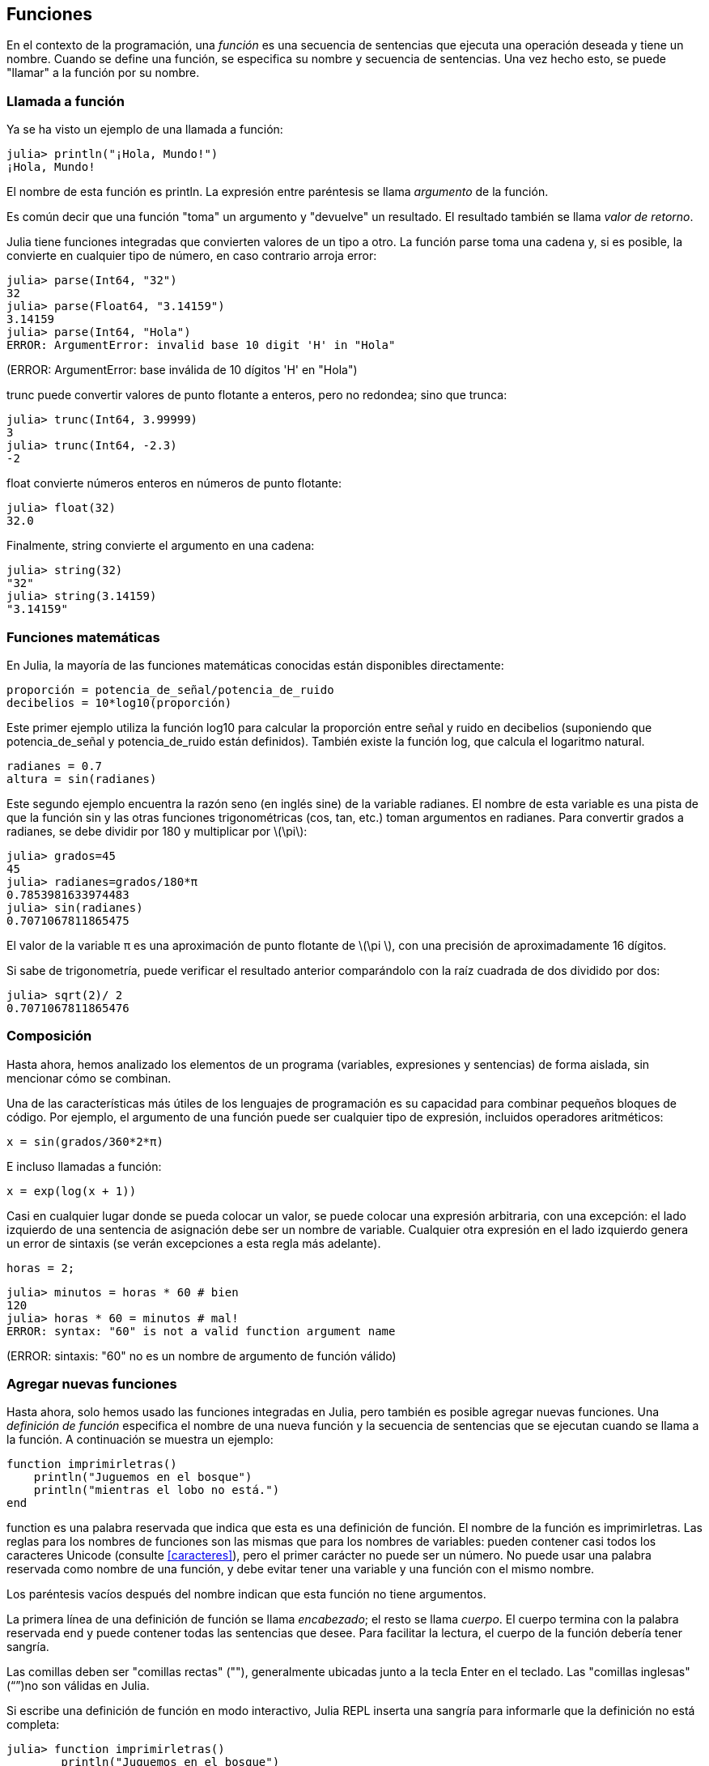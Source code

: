 [[chap03]]
== Funciones

En el contexto de la programación, una _función_ es una secuencia de sentencias que ejecuta una operación deseada y tiene un nombre. Cuando se define una función, se especifica su nombre y secuencia de sentencias. Una vez hecho esto, se puede "llamar" a la función por su nombre.
(((función)))

=== Llamada a función

Ya se ha visto un ejemplo de una llamada a función:
(((Llamada a función)))

[source,@julia-repl-test]
----
julia> println("¡Hola, Mundo!")
¡Hola, Mundo!
----

El nombre de esta función es +println+. La expresión entre paréntesis se llama _argumento_ de la función.
(((argumento)))(((paréntesis)))

Es común decir que una función "toma" un argumento y "devuelve" un resultado. El resultado también se llama _valor de retorno_.
(((valor de retorno)))

Julia tiene funciones integradas que convierten valores de un tipo a otro. La función +parse+ toma una cadena y, si es posible, la convierte en cualquier tipo de número, en caso contrario arroja error:
(((conversión de tipo)))((("función", "Base", "parse", véase "parse")))(((ArgumentError)))((("error", "Core", "ArgumentError", véase "ArgumentError")))

[source,@julia-repl-test]
----
julia> parse(Int64, "32")
32
julia> parse(Float64, "3.14159")
3.14159
julia> parse(Int64, "Hola")
ERROR: ArgumentError: invalid base 10 digit 'H' in "Hola"
----
(ERROR: ArgumentError: base inválida de 10 dígitos 'H' en "Hola")

+trunc+ puede convertir valores de punto flotante a enteros, pero no redondea; sino que trunca:
(((trunc)))((("función", "Base", "trunc", véase "trunc")))

[source,@julia-repl-test]
----
julia> trunc(Int64, 3.99999)
3
julia> trunc(Int64, -2.3)
-2
----

+float+ convierte números enteros en números de punto flotante:
(((float)))((("función", "Base", "float", véase "float")))

[source,@julia-repl-test]
----
julia> float(32)
32.0
----

Finalmente, +string+ convierte el argumento en una cadena:
(((string)))((("función", "Base", "string", véase "string")))

[source,@julia-repl-test]
----
julia> string(32)
"32"
julia> string(3.14159)
"3.14159"
----


=== Funciones matemáticas

En Julia, la mayoría de las funciones matemáticas conocidas están disponibles directamente:
(((función matemática)))(((log10)))((("función", "Base", "log10", véase "log10")))

[source,julia]
----
proporción = potencia_de_señal/potencia_de_ruido
decibelios = 10*log10(proporción)
----

Este primer ejemplo utiliza la función +log10+ para calcular la proporción entre señal y ruido en decibelios (suponiendo que +potencia_de_señal+ y +potencia_de_ruido+ están definidos). También existe la función +log+, que calcula el logaritmo natural.
(((log)))((("función", "Base", "log",véase "log")))((("función logaritmo", véase "log")))

[source,julia]
----
radianes = 0.7
altura = sin(radianes)
----

Este segundo ejemplo encuentra la razón seno (en inglés sine) de la variable +radianes+. El nombre de esta variable es una pista de que la función +sin+ y las otras funciones trigonométricas (+cos+, +tan+, etc.) toman argumentos en radianes. Para convertir grados a radianes, se debe dividir por 180 y multiplicar por latexmath:[\pi]:
(((sin)))((("función", "Base", "sin", véase "sin")))(((función trigonométrica)))

[source,@julia-repl-test]
----
julia> grados=45
45
julia> radianes=grados/180*π
0.7853981633974483
julia> sin(radianes)
0.7071067811865475
----

El valor de la variable +π+ es una aproximación de punto flotante de latexmath:[\pi ], con una precisión de aproximadamente 16 dígitos.
(((pi)))

Si sabe de trigonometría, puede verificar el resultado anterior comparándolo con la raíz cuadrada de dos dividido por dos:
(((sqrt)))((("función", "Base", "sqrt", véase "sqrt")))((("función raíz", véase "sqrt")))

[source,@julia-repl-test]
----
julia> sqrt(2)/ 2
0.7071067811865476
----


=== Composición

Hasta ahora, hemos analizado los elementos de un programa (variables, expresiones y sentencias) de forma aislada, sin mencionar cómo se combinan.
(((composición)))

Una de las características más útiles de los lenguajes de programación es su capacidad para combinar pequeños bloques de código. Por ejemplo, el argumento de una función puede ser cualquier tipo de expresión, incluidos operadores aritméticos:

[source, julia]
----
x = sin(grados/360*2*π)
----

E incluso llamadas a función:
(((exp)))((("función", "Base", "exp", véase "exp"))) ((("función exponencial", véase "exp")))

[source, julia]
----
x = exp(log(x + 1))
----

Casi en cualquier lugar donde se pueda colocar un valor, se puede colocar una expresión arbitraria, con una excepción: el lado izquierdo de una sentencia de asignación debe ser un nombre de variable. Cualquier otra expresión en el lado izquierdo genera un error de sintaxis (se verán excepciones a esta regla más adelante).
(((error de sintaxis)))

[source,@julia-eval chap03]
----
horas = 2;
----

[source,@julia-repl-test chap03]
----
julia> minutos = horas * 60 # bien
120
julia> horas * 60 = minutos # mal!
ERROR: syntax: "60" is not a valid function argument name
----
(ERROR: sintaxis: "60" no es un nombre de argumento de función válido)

=== Agregar nuevas funciones

Hasta ahora, solo hemos usado las funciones integradas en Julia, pero también es posible agregar nuevas funciones. Una _definición de función_ especifica el nombre de una nueva función y la secuencia de sentencias que se ejecutan cuando se llama a la función. A continuación se muestra un ejemplo:
(((function)))(((función)))(((definición de función)))(((función definida por el programador)))(((imprimirletras)))((("función", "definido por el programador", "imprimirletras", véase "imprimirletras")))

[source,@julia-setup chap03]
----
function imprimirletras()
    println("Juguemos en el bosque")
    println("mientras el lobo no está.")
end
----

+function+ es una palabra reservada que indica que esta es una definición de función. El nombre de la función es +imprimirletras+. Las reglas para los nombres de funciones son las mismas que para los nombres de variables: pueden contener casi todos los caracteres Unicode (consulte <<caracteres>>), pero el primer carácter no puede ser un número. No puede usar una palabra reservada como nombre de una función, y debe evitar tener una variable y una función con el mismo nombre.
((("palabra reservada", "function")))(((argumento)))(((carácter Unicode)))

Los paréntesis vacíos después del nombre indican que esta función no tiene argumentos.
(((paréntesis, vacíos)))

La primera línea de una definición de función se llama _encabezado_; el resto se llama _cuerpo_. El cuerpo termina con la palabra reservada +end+ y puede contener todas las sentencias que desee. Para facilitar la lectura, el cuerpo de la función debería tener sangría.
(((encabezado)))(((cuerpo)))(((end)))((("palabra reservada", "final")))(((sangría)))

Las comillas deben ser "comillas rectas" (""), generalmente ubicadas junto a la tecla Enter en el teclado. Las "comillas inglesas" (“”)no son válidas en Julia.
(((comillas)))

Si escribe una definición de función en modo interactivo, Julia REPL inserta una sangría para informarle que la definición no está completa:

[source,jlcon]
----
julia> function imprimirletras()
        println("Juguemos en el bosque")

----

Para finalizar la función, debe escribir +end+.

La sintaxis para llamar a la nueva función es la misma que para las funciones integradas en Julia:

[source,@julia-repl-test chap03]
----
julia> imprimirletras()
Juguemos en el bosque
mientras el lobo no está.
----

Una vez definida una función, puede usarla dentro de otra función. Por ejemplo, para repetir el estribillo anterior, se podría escribir una función llamada +repetirletras+:
(((repetirletras)))((("función", "definida por el programador", "repetirletras", véase "repetirletras")))

[source,@julia-setup chap03]
----
function repetirletras()
    imprimirletras()
    imprimirletras()
end
----

Y luego llamar a +repetirletras+:

[source, @ julia-repl-test chap03]
----
julia> repetirletras()
Juguemos en el bosque
mientras el lobo no está.
Juguemos en el bosque
mientras el lobo no está.
----


=== Definiciones y usos

Al unir los fragmentos de código de la sección anterior, todo el programa se ve así:

[source,julia]
----
function imprimirletras()
    println("Jueguemos en el bosque")
    println("mientras el lobo no está.")
end

función repetirletras()
    imprimirletras()
    imprimirletras()
end

repetirletras()
----

Este programa contiene dos definiciones de función: +imprimirletras+ y +repetirletras+. Las definiciones de función se ejecutan al igual que otras sentencias, pero su ejecución crea nuevas funciones. Las sentencias dentro de la función no se ejecutan hasta que se llama a la función, y la definición de la función no genera salida.

Como es de esperar, debe crear una función antes de poder ejecutarla. En otras palabras, la definición de la función tiene que ejecutarse antes de que se llame a la función.

==== Ejercicio 3-1

Mueva la última línea de este programa a la parte superior, de modo que la llamada a función aparezca antes de las definiciones. Ejecute el programa y vea qué mensaje de error obtiene.

Ahora mueva la llamada a función hacia abajo y coloque la definición de +imprimirletras+ después de la definición de +repetirletras+. ¿Qué sucede cuando ejecuta este programa?


=== Flujo de ejecución

Para asegurarse de que una función sea definida antes de su primer uso, debe conocer el orden en que se ejecutan las instrucciones, lo que se denomina _flujo de ejecución_.
(((flujo de ejecución)))

La ejecución siempre comienza con la primera sentencia del programa. Las sentencias se ejecutan una a la vez, en orden descendente.

Las definiciones de función no alteran el flujo de ejecución del programa, pero se debe recordar que las sentencias dentro de la función no se ejecutan hasta que se llama a la función.

Una llamada a función es como un desvío en el flujo de ejecución. En lugar de pasar a la siguiente sentencia, el flujo salta al cuerpo de la función, ejecuta las sentencias que están allí y luego regresa para continuar el código donde lo dejó.

Esto suena bastante simple, hasta que se tiene en cuenta que una función puede llamar a otra. Mientras se está ejecutando una función, el programa podría tener que ejecutar las sentencias de otra función. Luego, mientras ejecuta esa nueva función, ¡el programa podría tener que ejecutar otra función más!

Afortunadamente, Julia es capaz de hacer el seguimiento de sus movimientos, así que cada vez que una función termina, el programa retoma la función que la llamó justo donde la dejó. Cuando llega al final del programa, la ejecución termina.

En resumen, cuando lee un programa, no siempre debe leer de arriba hacia abajo. A veces tiene más sentido seguir el flujo de ejecución.


=== Parámetros y argumentos

Algunas de las funciones que se han visto requieren argumentos. Por ejemplo, la función +cos+ necesita un número como argumento. Algunas funciones toman más de un argumento; por ejemplo +parse+ toma dos: un número y una cadena.
(((parámetro))) (((argumento))) (((analizar))) (((sin)))

Dentro de la función, los argumentos se asignan a variables llamadas _parámetros_. A continuación se muestra un ejemplo de definición de función que toma un argumento:
(((imprimirdosveces)))((("función", "definida por el programador", "imprimirdosveces",  véase "imprimirdosveces")))

[source, @julia-setup chap03]
----
function imprimirdosveces(juan)
    println(juan)
    println(juan)
end
----

Esta función asigna el argumento a un parámetro llamado +juan+. Cuando se llama a la función, esta imprime el valor del parámetro (cualquiera que sea) dos veces.

Esta función funciona con cualquier valor que se pueda imprimir.

[source, @julia-repl-test chap03]
----
julia> imprimirdosveces("Correo no deseado")
Correo no deseado
Correo no deseado
julia> imprimirdosveces(42)
42
42
julia> imprimirdosveces(π)
π = 3.1415926535897 ...
π = 3.1415926535897 ...
----

Las mismas reglas de composición que se aplican a las funciones integradas también se aplican a las funciones definidas por el programador, por lo que podemos usar cualquier tipo de expresión como argumento para +imprimirdosveces+:
(((composición)))(((función definida por el programador)))

[source, @julia-repl-test chap03]
----
julia> imprimirdosveces("Correo no deseado "^4)
Correo no deseado Correo no deseado Correo no deseado Correo no deseado
Correo no deseado Correo no deseado Correo no deseado Correo no deseado
julia> imprimirdosveces(cos(π))
-1.0
-1.0
----

El argumento se evalúa antes de llamar a la función, por lo que en los ejemplos las expresiones +"Correo no deseado "^4+ y +cos(π)+ solo se evalúan una vez.
(((argumento)))(((cos)))((("función", "Base", "cos", véase "cos")))

También puede usar una variable como argumento:

[source, @julia-repl-test chap03]
----
julia> michael = "La vida es bella."
"La vida es bella."
julia> imprimirdosveces(michael)
La vida es bella.
La vida es bella.
----

El nombre de la variable que pasamos como argumento (+michael+) no tiene nada que ver con el nombre del parámetro (+juan+). Para la función +imprimirdosveces+ todos los parámetros se llaman +juan+, sin importar el nombre de la variable que pasemos como argumento (en este caso +michael+).


=== Las variables y los parámetros son locales

Cuando se crea una variable dentro de una función, esta es _local_, es decir, solo existe dentro de la función. Por ejemplo:
(((variable local))) (((variable, local))) (((concatenar_dos))) ((("función", "definida por el programador", "concatenar_dos",  véase "concatenar_dos")))

[source, @julia-setup chap03]
----
function concatenar_dos(parte1, parte2)
    concat = parte1 * parte2
    imprimirdosveces(concat)
end
----

Esta función toma dos argumentos, los concatena e imprime el resultado dos veces. Aquí hay un ejemplo:
(((concatenar))) (((repetición)))

[source, @ julia-repl-test chap03]
----
julia> linea1 = "Hola hola"
"Hola hola"
julia> linea2 = "chao chao."
"chao chao".
julia> concatenar_dos(línea1, línea2)
Hola hola chao chao.
Hola hola chao chao.
----

Cuando +concatenar_dos+ termina, la variable +concat+ es destruida. Si intentamos imprimirla, obtendremos un error:
(((error en tiempo de ejecución))) (((UndefVarError))) ((("error", "Core", "UndefVarError",  véase "UndefVarError")))

[source, @ julia-repl-test chap03]
----
julia> println(concat)
ERROR: UndefVarError: concat not defined
----

Los parámetros también son locales. Por ejemplo, fuera de la función +imprimirdosveces+, no existe +juan+.
(((parámetro)))


[[stack_diagrams]]
=== Diagramas de pila

Para seguir la pista de qué variables se usan en qué lugares es útil dibujar un _diagrama de pila_. Al igual que los diagramas de estado, los diagramas de pila muestran el valor de cada variable, pero también muestran la función a la que pertenece cada una.
(((diagrama de pila))) ((("diagrama", "pila",  véase "diagrama de pila")))

Cada función se representa por un _marco_. Un marco es un recuadro con el nombre de una función a un costado, y los parámetros y variables de la función dentro. El diagrama de pila para el ejemplo anterior se muestra en <<fig03-1>>.
(((marco)))

[[fig03-1]]
.Diagrama de pila
image::images/fig31.svg[]

Los marcos se ordenan de tal manera que cada función llama a la función inmediatamente inferior. En este ejemplo, +imprimirdosveces+ fue llamado por +concatenar_dos+, y +concatenar_dos+ fue llamado por +Main+, que es un nombre especial para la función de más alto nivel. Cuando se crea una variable afuera de cualquier función, pertenece a +Main+.

Cada parámetro se refiere al mismo valor que su argumento correspondiente. Entonces, +parte1+ tiene el mismo valor que +linea1+, +parte2+ tiene el mismo valor que +linea2+, y +juan+ tiene el mismo valor que +concat+.

Si se produce un error durante una llamada a función, Julia imprime el nombre de la función, el nombre de la función que la llamó, el nombre de la función que a su vez llamó a esta otra, y así sucesivamente hasta llegar a la función de más alto nivel +Main+.
(((Principal)))

Por ejemplo, si intenta acceder a +concat+ desde +imprimirdosveces+, obtendrá un +UndefVarError+:
(((UndefVarError)))

----
ERROR: UndefVarError: concat not defined
Stacktrace:
 [1] imprimirdosveces at ./REPL[1]>:2 [inlined]
 [2] concatenar_dos(::String, ::String) at ./REPL[2]>:3
----

Esta lista de funciones se llama _trazado inverso_. Indica en qué archivo de programa se produjo el error, en qué línea y qué funciones se estaban ejecutando en ese momento. También muestra la línea de código que causó el error.
(((trazado inverso)))

El orden de las funciones en el trazado inverso es el opuesto del orden de los recuadros en el diagrama de pila. La función que se está ejecutando actualmente está en la parte superior.


=== Funciones productivas y funciones nulas

Algunas de las funciones que hemos utilizado, como las funciones matemáticas, devuelven resultados. A este tipo de funciones se les llamará funciones productivas, a falta de un nombre mejor. Otras funciones como +imprimirdosveces+, realizan una acción pero no devuelven un valor. Estas se llaman _funciones nulas_.
(((función productiva))) (((función nula)))

Cuando se llama a una función productiva, casi siempre se quiere hacer algo con el resultado; por ejemplo, asignarlo a una variable o usarlo como parte de una expresión:

[source, julia]
----
x = cos(radianes)
aurea = (sqrt(5)+1)/2
----

Cuando se llama a una función en modo interactivo, Julia muestra el resultado:
(((modo interactivo)))

[source, @julia-repl-test]
----
julia> sqrt(5)
2.23606797749979
----

Pero en un script, si se llama a una función productiva, ¡el valor de retorno se pierde para siempre!
(((modo script)))

[source,@julia-run]
----
sqrt(5)
----

Este script calcula la raíz cuadrada de 5, pero como no almacena ni muestra el resultado, no es muy útil.

Las funciones nulas pueden mostrar algo en la pantalla o tener algún otro efecto, pero no tienen un valor de retorno. Si asigna el resultado a una variable, obtendrá un valor especial llamado +nothing+ (nada en inglés).
(((nothing)))

[source, @julia-repl-test chap03]
----
julia> resultado = imprimirdosveces("Bing")
Bing
Bing
julia> show(resultado)
nothing
----

Para imprimir el valor +nothing+, debe usar la función +show+ que es como la función +print+ pero permite el valor +nothing+.
(((show))) ((("función", "Base", "show",  véase "show")))

El valor +nothing+ no es lo mismo que la cadena +"nothing"+. Es un valor especial que tiene su propio tipo:
(((nothing))) ((("tipo", "Base", "nothing",  véase "nothing")))

[source, @julia-repl-test]
----
julia> typeof (nothing)
Nothing
----

Las funciones que hemos escrito hasta ahora son nulas. Comenzaremos a escribir funciones productivas en unos pocos capítulos.


=== ¿Por qué se necesitan funciones?

Puede que no esté claro por qué vale la pena dividir un programa en funciones. Hay varias razones:

* Crear una nueva función le brinda la oportunidad de darle nombre a un grupo de sentencias, lo que hace que su programa sea más fácil de leer y depurar.

* Las funciones pueden hacer que un programa sea más corto al eliminar código repetitivo. Además, si realiza un cambio, solo tiene que hacerlo en un solo lugar.

* Dividir un programa largo en funciones le permite depurar las partes de una en una y luego unirlas.

* Las funciones bien diseñadas pueden ser útiles para muchos programas. Una vez que escribe y depura una, puede reutilizarla.

* En Julia, las funciones pueden mejorar mucho el rendimiento.


=== Depuración

Una de las habilidades más importantes que adquirirá es la depuración. Aunque puede ser frustrante, la depuración es una de las partes más intelectualmente gratificantes, desafiantes e interesantes de la programación.
(((depuración)))

La depuración puede ser vista como un trabajo de detective. El programador se enfrenta a pistas y tiene que inferir los procesos y eventos que generaron los resultados que ve.

La depuración también es como una ciencia experimental. Una vez que se tiene una idea de lo que está mal, se modifica el programa y se intenta nuevamente. Si la hipótesis era correcta, se puede predecir el resultado de la modificación y así estar un paso más cerca de un programa totalmente funcional. Si la hipótesis era incorrecta, se tiene que encontrar una nueva. Como Sherlock Holmes señaló:

[quote, A. Conan Doyle, El signo de los cuatro]
____
Cuando todo aquello que es imposible ha sido eliminado, lo que quede, por muy improbable que parezca, es la verdad.
____
(((depuración experimental))) (((Holmes, Sherlock))) (((Doyle, Arthur Conan)))

Para algunas personas, la programación y la depuración son lo mismo. Es decir, la programación es el proceso de depurar gradualmente un programa hasta que haga lo que desea. Lo ideal es comenzar con un programa que funcione y hacer pequeñas modificaciones, depurándolas a medida que avanza.

Por ejemplo, Linux es un sistema operativo que contiene millones de líneas de código, pero comenzó como un programa simple que Linus Torvalds usó para explorar el chip Intel 80386. Según Larry Greenfield, "Uno de los proyectos anteriores de Linus fue un programa que cambiaría entre imprimir" AAAA "y" BBBB ". Esto luego evolucionó a Linux ". (_The Linux Users'’ Guide_ Beta Version 1).
(((Linux))) (((Torvalds, Linus)))


=== Glosario

función::
secuencia de sentencias que ejecuta una operación deseada y tiene un nombre. Las funciones pueden tomar o no argumentos, y pueden producir o no un resultado.
(((función)))

definición de función::
Una sentencia que crea una nueva función, especificando su nombre, parámetros y las sentencias que contiene.
(((definición de función)))

objeto de función::
Un valor creado por una definición de función. El nombre de la función es una variable que se refiere a un objeto de función.
(((objeto de función)))

encabezado::
La primera línea de una definición de función.
(((encabezado)))

cuerpo::
Secuencia de sentencias dentro de una definición de función.
(((cuerpo)))

parámetro::
Un nombre usado dentro de una función para referirse al valor pasado como argumento.
(((parámetro)))

Llamada a función::
Una sentencia que ejecuta una función. Compuesta por el nombre de la función seguido por la lista de argumentos que usa entre paréntesis.
(((Llamada a función)))

argumento::
Valor que se le pasa a una función cuando se la llama. Este valor se asigna al parámetro correspondiente en la función.
(((argumento)))

variable local::
Una variable definida dentro de una función. Una variable local solo puede usarse dentro de su función.
(((variable local)))

valor de retorno::
El resultado de una función. Si se utiliza una llamada a función como una expresión, el valor de retorno es el valor de la expresión.
(((valor de retorno)))

función productiva::
Una función que devuelve un valor.
(((función productiva)))

función vacía::
Una función que siempre devuelve +nothing+.
(((función nula)))

+nothing+::
Un valor especial devuelto por las funciones nulas.
(((nada)))

composición::
Usar una expresión como parte de una expresión más grande, o una sentencia como parte de una sentencia más grande.
(((composición)))

flujo de ejecución::
El orden en que las sentencias se ejecutan.
(((flujo de ejecución)))

diagrama de pila::
Una representación gráfica de una pila de funciones, sus variables y los valores a los que se refieren.
(((diagrama de pila)))

marco::
Un recuadro que en un diagrama de pila representa una llamada de función. Contiene las variables locales y los parámetros de la función.
(((marco)))

trazado inverso::
Una lista de las funciones que se están ejecutando, las cuales son impresas cuando ocurre una excepción.
(((trazado inverso)))


=== Ejercicios

[TIP]
====
Estos ejercicios deben realizarse utilizando sólo lo que se ha tratado hasta ahora.
====

[[ex03-1]]
==== Ejercicio 3-2

Escriba una función llamada +justificar_a_la_derecha+ que tome una cadena +s+ como parámetro y que imprima la cadena con suficientes espacios en blanco para que la última letra de la cadena se encuentre en la columna 70 de la pantalla.
(((justificar_a_la_derecha))) ((("función", "definida por el programador", "justificar_a_la_derecha",  véase "justificar_a_la_derecha")))

[source, @julia-eval chap03-ex]
----
using IntroAJulia
----

[source, @julia-repl chap03-ex]
----
justificar_a_la_derecha("Celia")
----

[TIP]
====
Use concatenación de cadenas y repetición. Además, Julia tiene integrada una función llamada +length+ que devuelve la longitud de una cadena, por lo que el valor de +length("Celia")+ es 5.
(((length))) ((("función", "Base", "length",  véase "length")))
====

[[ex03-2]]
==== Ejercicio 3-3

Un objeto de función es un valor que se puede asignar a una variable o ser pasado como argumento. Por ejemplo, +dosveces+ es una función que toma un objeto de función como argumento y lo llama dos veces:
(((objeto de función))) (((dosveces))) ((("función", "definida por el programador", "dosveces",  véase "dosveces")))

[source, julia]
----
function dosveces(f)
    f()
    f()
end
----

A continuación se muestra un ejemplo que usa +dosveces+ para llamar a una función llamada +imprimirgato+ dos veces.
(((imprimirpalabra))) ((("función", "definida por el programador", "imprimirpalabra",  véase "imprimirgato")))

[source, julia]
----
function imprimirpalabra()
    println("palabra")
end

dosveces(imprimirpalabra)
----

. Escriba este ejemplo en un script y pruébelo.

. Modifique +dosveces+ para que tome dos argumentos: un objeto de función y un valor, y que llame a la función dos veces, pasando el valor como argumento.

. Copie la definición de +imprimirdosveces+ mencionada antes en este capítulo a su secuencia de comandos.

. Use la versión modificada de +dosveces+ para llamar a +imprimirdosveces+ dos veces, pasando +"palabra"+ como argumento.

. Defina una nueva función llamada +cuatroveces+ que tome un objeto de función y un valor, y que llame a la función cuatro veces, pasando el valor como parámetro. Debe haber solo dos sentencias en el cuerpo de esta función, no cuatro.
(((cuatroveces))) ((("función", "definida por el programador", "cuatroveces",  véase "cuatroveces")))

[[ex03-3]]
==== Ejercicio 3-4

. Escriba la función +imprimircuadricula+ que dibuje una cuadrícula como la siguiente:
(((imprimircuadricula))) ((("función", "definida por el programador", "imprimircuadricula", ver = "imprimircuadricula")))

[source, @ julia-repl-test chap03-ex]
----
julia> imprimircuadricula()
+ - - - - + - - - - +
|         |         |
|         |         |
|         |         |
|         |         |
+ - - - - + - - - - +
|         |         |
|         |         |
|         |         |
|         |         |
+ - - - - + - - - - +
----

. Escriba una función que dibuje una cuadrícula similar con cuatro filas y cuatro columnas.

Créditos: Este ejercicio se basa en un ejercicio en Oualline, _Practical C Programming_, Third Edition, O’Reilly Media, 1997.

[TIP]
====
Para imprimir más de un valor por línea, se puede imprimir una secuencia de valores separados por comas:

[source, julia]
----
println ("+", "-")
----

La función +print+ no avanza a la siguiente línea:

[source, julia]
----
print("+")
println("-")
----

El resultado de estas sentencias es +pass:["+ -"]+ en la misma línea. El resultado de una siguiente sentencia de impresión comenzaría en la siguiente línea.
====
(((println))) (((print))) ((("función", "Base", "print",  véase "print")))
